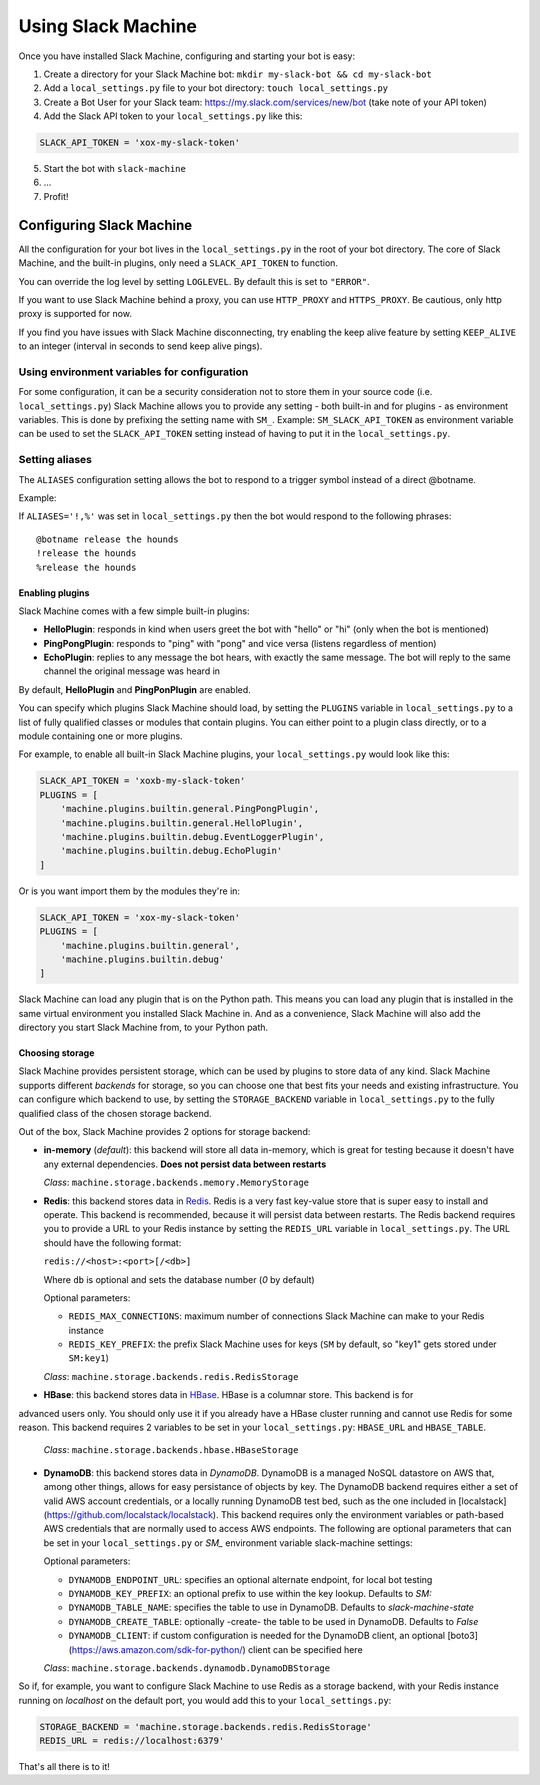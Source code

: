 .. _usage:

Using Slack Machine
===================

Once you have installed Slack Machine, configuring and starting your bot is easy:

1. Create a directory for your Slack Machine bot: ``mkdir my-slack-bot && cd my-slack-bot``
2. Add a ``local_settings.py`` file to your bot directory: ``touch local_settings.py``
3. Create a Bot User for your Slack team: https://my.slack.com/services/new/bot (take note of your API token)
4. Add the Slack API token to your ``local_settings.py`` like this:

.. code-block:: python

    SLACK_API_TOKEN = 'xox-my-slack-token'

5. Start the bot with ``slack-machine``
6. \...
7. Profit!

Configuring Slack Machine
-------------------------

All the configuration for your bot lives in the ``local_settings.py`` in the root of your bot
directory. The core of Slack Machine, and the built-in plugins, only need a ``SLACK_API_TOKEN``
to function.

You can override the log level by setting ``LOGLEVEL``. By default this is set to ``"ERROR"``.

If you want to use Slack Machine behind a proxy, you can use ``HTTP_PROXY`` and ``HTTPS_PROXY``.
Be cautious, only http proxy is supported for now.

If you find you have issues with Slack Machine disconnecting, try enabling the keep alive
feature by setting ``KEEP_ALIVE`` to an integer (interval in seconds to send keep alive pings).

Using environment variables for configuration
~~~~~~~~~~~~~~~~~~~~~~~~~~~~~~~~~~~~~~~~~~~~~

For some configuration, it can be a security consideration not to store them in your source code
(i.e. ``local_settings.py``) Slack Machine allows you to provide any setting - both built-in and
for plugins - as environment variables. This is done by prefixing the setting name with ``SM_``.
Example: ``SM_SLACK_API_TOKEN`` as environment variable can be used to set the ``SLACK_API_TOKEN``
setting instead of having to put it in the ``local_settings.py``.

Setting aliases
~~~~~~~~~~~~~~~

The ``ALIASES`` configuration setting allows the bot to respond to a trigger symbol instead of a
direct @botname.

Example:

If ``ALIASES='!,%'`` was set in ``local_settings.py`` then the bot would respond to the following
phrases::

    @botname release the hounds
    !release the hounds
    %release the hounds

Enabling plugins
""""""""""""""""

Slack Machine comes with a few simple built-in plugins:

- **HelloPlugin**: responds in kind when users greet the bot with "hello" or "hi" (only when the
  bot is mentioned)
- **PingPongPlugin**: responds to "ping" with "pong" and vice versa (listens regardless of mention)
- **EchoPlugin**: replies to any message the bot hears, with exactly the same message. The bot will
  reply to the same channel the original message was heard in

By default, **HelloPlugin** and **PingPonPlugin** are enabled.

You can specify which plugins Slack Machine should load, by setting the ``PLUGINS`` variable in
``local_settings.py`` to a list of fully qualified classes or modules that contain plugins.
You can either point to a plugin class directly, or to a module containing one or more plugins.

For example, to enable all built-in Slack Machine plugins, your ``local_settings.py`` would look like this:

.. code-block:: python

    SLACK_API_TOKEN = 'xoxb-my-slack-token'
    PLUGINS = [
        'machine.plugins.builtin.general.PingPongPlugin',
        'machine.plugins.builtin.general.HelloPlugin',
        'machine.plugins.builtin.debug.EventLoggerPlugin',
        'machine.plugins.builtin.debug.EchoPlugin'
    ]

Or is you want import them by the modules they're in:

.. code-block:: python

    SLACK_API_TOKEN = 'xox-my-slack-token'
    PLUGINS = [
        'machine.plugins.builtin.general',
        'machine.plugins.builtin.debug'
    ]

Slack Machine can load any plugin that is on the Python path. This means you can load any plugin that
is installed in the same virtual environment you installed Slack Machine in. And as a convenience,
Slack Machine will also add the directory you start Slack Machine from, to your Python path.

.. _storage options:

Choosing storage
""""""""""""""""

Slack Machine provides persistent storage, which can be used by plugins to store data of any kind.
Slack Machine supports different *backends* for storage, so you can choose one that best fits your
needs and existing infrastructure. You can configure which backend to use, by setting the
``STORAGE_BACKEND`` variable in ``local_settings.py`` to the fully qualified class of the chosen
storage backend.

Out of the box, Slack Machine provides 2 options for storage backend:

- **in-memory** (*default*): this backend will store all data in-memory, which is great for testing because
  it doesn't have any external dependencies. **Does not persist data between restarts**

  *Class*: ``machine.storage.backends.memory.MemoryStorage``

- **Redis**: this backend stores data in `Redis`_. Redis is a very fast key-value store that is super
  easy to install and operate. This backend is recommended, because it will persist data between restarts.
  The Redis backend requires you to provide a URL to your Redis instance by setting the ``REDIS_URL``
  variable in ``local_settings.py``. The URL should have the following format:

  ``redis://<host>:<port>[/<db>]``

  Where ``db`` is optional and sets the database number (*0* by default)

  Optional parameters:

  - ``REDIS_MAX_CONNECTIONS``: maximum number of connections Slack Machine can make to your Redis instance
  - ``REDIS_KEY_PREFIX``: the prefix Slack Machine uses for keys (``SM`` by default, so "key1" gets
    stored under ``SM:key1``)

  *Class*: ``machine.storage.backends.redis.RedisStorage``

- **HBase**: this backend stores data in `HBase`_. HBase is a columnar store. This backend is for
advanced users only. You should only use it if you already have a HBase cluster running and cannot
use Redis for some reason. This backend requires 2 variables to be set in your ``local_settings.py``:
``HBASE_URL`` and ``HBASE_TABLE``.

   *Class*: ``machine.storage.backends.hbase.HBaseStorage``
    
- **DynamoDB**: this backend stores data in `DynamoDB`. DynamoDB is a managed NoSQL datastore on 
  AWS that, among other things, allows for easy persistance of objects by key. The DynamoDB backend
  requires either a set of valid AWS account credentials, or a locally running DynamoDB test bed, 
  such as the one included in [localstack](https://github.com/localstack/localstack). This backend
  requires only the environment variables or path-based AWS credentials that are normally used to
  access AWS endpoints. The following are optional parameters that can be set in your ``local_settings.py``
  or `SM_` environment variable slack-machine settings:
  
  Optional parameters:
  
  - ``DYNAMODB_ENDPOINT_URL``: specifies an optional alternate endpoint, for local bot testing
  - ``DYNAMODB_KEY_PREFIX``: an optional prefix to use within the key lookup. Defaults to `SM:`
  - ``DYNAMODB_TABLE_NAME``: specifies the table to use in DynamoDB. Defaults to `slack-machine-state`
  - ``DYNAMODB_CREATE_TABLE``: optionally -create- the table to be used in DynamoDB. Defaults to `False`
  - ``DYNAMODB_CLIENT``: if custom configuration is needed for the DynamoDB client, an optional [boto3](https://aws.amazon.com/sdk-for-python/) client can be specified here
  
  *Class*: ``machine.storage.backends.dynamodb.DynamoDBStorage``

So if, for example, you want to configure Slack Machine to use Redis as a storage backend, with your Redis
instance running on *localhost* on the default port, you would add this to your ``local_settings.py``:

.. code-block:: python

    STORAGE_BACKEND = 'machine.storage.backends.redis.RedisStorage'
    REDIS_URL = redis://localhost:6379'

.. _Redis: https://redis.io/

.. _HBase: https://hbase.apache.org/

.. DynamoDB: https://aws.amazon.com/dynamodb/

That's all there is to it!
